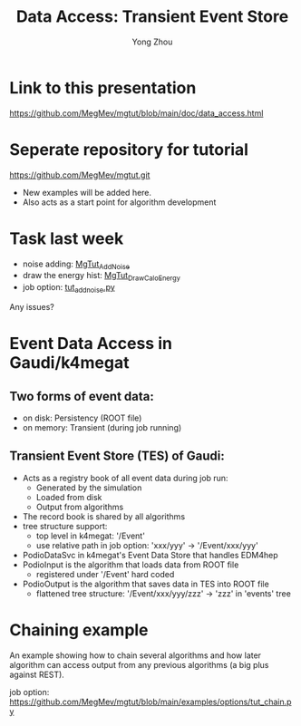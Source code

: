 
#+OPTIONS: num:1 toc:0 reveal_width:1700 reveal_height:1000
# #+OPTIONS: reveal_global_header:t reveal_global_footer:t
#+REVEAL_THEME: black
#+REVEAL_TRANS: fade
#+REVEAL_EXTRA_CSS: ./local.css
# #+REVEAL_EXTRA_SCRIPT:
#+REVEAL_TITLE_SLIDE: <h1 class="title">%t</h1><em>%s</em><br><br>%a<br>%d
#+REVEAL_INIT_OPTIONS: width:1200, height:800, controlsLayout: 'bottom-right', slideNumber:"c/t", margin: 0, minScale:0.2, maxScale:2.5, menu: {side: 'left', titleSelector: 'h1, h2, h3, h4, h5, h6', hideMissingTitles: false, markers: true, custom: false, themes: true, transitions: true, openButton: true, openSlideNumber: false, keyboard: true, sticky: false, autoOpen: true}, chalkboard: {boardmarkerWidth: 8,	toggleChalkboardButton: { left: "80px" }, toggleNotesButton: { left: "130px"}}
#+REVEAL_PLUGINS: (highlight)

#+Title: Data Access: Transient Event Store
#+Author: Yong Zhou
#+Email: zyong06@gmail.com

#+REVEAL_ROOT: https://cdn.jsdelivr.net/npm/reveal.js
#+REVEAL_VERSION: 4
#+REVEAL_ADD_PLUGIN: chalkboard RevealChalkboard https://cdn.jsdelivr.net/gh/rajgoel/reveal.js-plugins/chalkboard/plugin.js
#+REVEAL_ACADEMIC_TITLE: Dr.

* Link to this presentation
[[https://github.com/MegMev/mgtut/blob/main/doc/data_access.html]]

* Seperate repository for tutorial
[[https://github.com/MegMev/mgtut.git]]

- New examples will be added here.
- Also acts as a start point for algorithm development

* Task last week
- noise adding: [[https://github.com/MegMev/mgtut/blob/main/examples/components/MgTut_AddNoise.cpp][MgTut_AddNoise]]
- draw the energy hist: [[https://github.com/MegMev/mgtut/blob/main/examples/components/MgTut_DrawCaloEnergy.cpp][MgTut_DrawCaloEnergy]]
- job option: [[https://github.com/MegMev/mgtut/blob/main/examples/options/tut_addnoise.py][tut_addnoise.py]]

Any issues?

* Event Data Access in Gaudi/k4megat
** Two forms of event data:
- on disk: Persistency (ROOT file)
- on memory: Transient (during job running)

** Transient Event Store (TES) of Gaudi:
- Acts as a registry book of all event data during job run:
  - Generated by the simulation
  - Loaded from disk
  - Output from algorithms
- The record book is shared by all algorithms
- tree structure support:
  - top level in k4megat: '/Event'
  - use relative path in job option: 'xxx/yyy' -> '/Event/xxx/yyy'
- PodioDataSvc in k4megat's Event Data Store that handles EDM4hep
- PodioInput is the algorithm that loads data from ROOT file
  - registered under '/Event' hard coded
- PodioOutput is the algorithm that saves data in TES into ROOT file
  - flattened tree structure: '/Event/xxx/yyy/zzz' -> 'zzz' in 'events' tree

* Chaining example
An example showing how to chain several algorithms and how later algorithm can access output
from any previous algorithms (a big plus against REST).

job option: https://github.com/MegMev/mgtut/blob/main/examples/options/tut_chain.py

[[file:data_access.png]]
